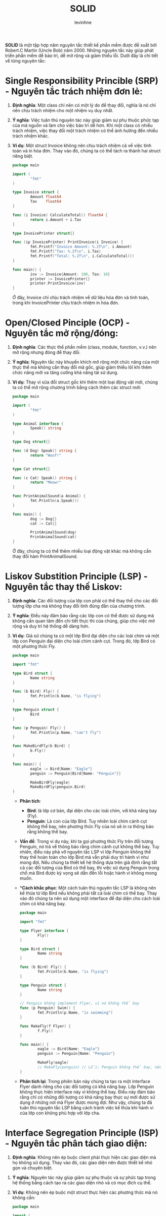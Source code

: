 #+title: SOLID
#+author: levinhne

**SOLID** là một tập hợp năm nguyên tắc thiết kế phần mềm được đề xuất bới Robert.C Martin (Uncle Bob) năm 2000. Những nguyên tắc này giúp phát triển phần mềm dễ bảo trì, dễ mở rộng và giảm thiểu lỗi. Dưới đây là chi tiết về từng nguyên tắc:

* Single Responsibility Princible (SRP) - Nguyên tắc trách nhiệm đơn lẻ:
  1. **Định nghĩa**: Một class chỉ nên có một lý do để thay đổi, nghĩa là nó chỉ nên chịu trách nhiệm cho một nhiệm vụ duy nhất.
  2. **Ý nghĩa**: Việc tuân thủ nguyên tác này giúp giảm sự phụ thuộc phức tạp của mã nguồn và làm cho việc bảo trì dễ hơn. Khi một class có nhiều trách nhiệm, việc thay đổi một trách nhiệm có thể ảnh hưởng đến nhiều trách nhiệm khác.
  3. **Ví dụ**: Một struct Invoice không nên chịu trách nhiệm cả về việc tính toán và in hóa đơn. Thay vào đó, chúng ta có thể tách ra thành hai struct riêng biệt.

       #+begin_src go
       package main

       import (
               "fmt"
       )

       type Invoice struct {
               Amount float64
               Tax    float64
       }

       func (i Invoice) CalculateTotal() float64 {
               return i.Amount + i.Tax
       }

       type InvoicePrinter struct{}

       func (ip InvoicePrinter) PrintInvoice(i Invoice) {
               fmt.Printf("Invoice Amount: %.2f\n", i.Amount)
               fmt.Printf("Tax: %.2f\n", i.Tax)
               fmt.Printf("Total: %.2f\n", i.CalculateTotal())
       }

       func main() {
               inv := Invoice{Amount: 100, Tax: 10}
               printer := InvoicePrinter{}
               printer.PrintInvoice(inv)
       }

       #+end_src

   Ở đây, Invoice chỉ chịu trách nhiệm về dữ liệu hóa đơn và tính toán, trong khi InvoicePrinter chịu trách nhiệm in hóa đơn.

* Open/Closed Pinciple (OCP) - Nguyên tắc mở rộng/đóng:
  1. **Định nghĩa**: Các thực thể phần mềm (class, module, function, v.v.) nên mở rộng nhưng đóng để thay đổi.
  2. **Ý nghĩa**: Nguyên tắc này khuyến khích mở rộng một chức năng của một thực thể mà không cần thay đổi mã gốc, giúp giảm thiểu lôĩ khi thêm chức năng mới va tăng cường khả năng tái sử dụng.
  3. **Ví dụ**: Thay vì sửa đổi struct gốc khi thêm một loại động vật mới, chúng ta có thể mở rộng chương trình bằng cách thêm các struct mới:

       #+begin_src go
       package main

       import (
               "fmt"
       )

       type Animal interface {
               Speak() string
       }

       type Dog struct{}

       func (d Dog) Speak() string {
               return "Woof!"
       }

       type Cat struct{}

       func (c Cat) Speak() string {
               return "Meow!"
       }

       func PrintAnimalSound(a Animal) {
               fmt.Println(a.Speak())
       }

       func main() {
               dog := Dog{}
               cat := Cat{}

               PrintAnimalSound(dog)
               PrintAnimalSound(cat)
       }
       #+end_src

       Ở đây, chúng ta có thể thêm nhiều loại động vật khác mà không cần thay đổi hàm PrintAnimalSound.

* Liskov Substition Principle (LSP) - Nguyên tắc thay thế Liskov:
  1. **Định nghĩa**: Các đối tượng của lớp con phải có thể thay thế cho các đối tượng lớp cha mà không thay đổi tính đúng đắn của chương trình.
  2. **Ý nghĩa**: Điều này đảm bảo rằng các lớp con có thể được sử dụng mà không cần quan tâm đến chi tiết thực thi của chúng, giúp cho việc mở rộng và duy trì hệ thống dễ dàng hơn.
  3. **Ví dụ**: Giả sử chúng ta có một lớp Bird đại diện cho các loài chim và một lớp con Penguin đại diện cho loài chim cánh cụt. Trong đó, lớp Bird có một phương thức Fly.

       #+begin_src go
       package main

       import "fmt"

       type Bird struct {
               Name string
       }

       func (b Bird) Fly() {
               fmt.Println(b.Name, "is flying")
       }

       type Penguin struct {
               Bird
       }

       func (p Penguin) Fly() {
               fmt.Println(p.Name, "can't fly")
       }

       func MakeBirdFly(b Bird) {
               b.Fly()
       }

       func main() {
               eagle := Bird{Name: "Eagle"}
               penguin := Penguin{Bird{Name: "Penguin"}}

               MakeBirdFly(eagle)
               MakeBirdFly(penguin.Bird)
       }

       #+end_src

     - **Phân tích**:
       - **Bird**: là lớp cơ bản,  đại diện cho các loài chim, với khả năng bay (Fly).
       - **Penguin**: Là con của lớp Bird. Tuy nhiên loài chim cánh cụt không thể bay, nên phương thức Fly của nó sẽ in ra thông báo rằng không thể bay.
     - **Vấn đề**:
       Trong ví dụ này, khi ta gọi phương thức Fly trên đối tượng Penguin, nó trả về thông báo rằng chim cánh cụt không thể bay. Tuy nhiên, điều này phá vỡ nguyên tắc LSP vì lớp Penguin không thể thay thế hoàn toàn cho lớp Bird mà vẫn phải duy trì hành vì như mong đợi.
       Nếu chúng ta thiết kế hệ thống dựa trên giả định rằng tất cả các đối tượng của Bird có thể bay, thì việc sử dụng Penguin trong chỗ mà Bird được kỳ vọng sẽ dẫn đến lỗi hoặc hành vi không mong muốn.
     - **Cách khắc phục*:
        Một cách tuân thủ nguyên tắc LSP là không nên kế thừa từ lớp Bird nếu không phải tất cả loài chim có thể bay. Thay vào đó chúng ta nên sử dụng một interface để đại diện cho cách loài chim có khả năng bay.

           #+begin_src go
           package main

           import "fmt"

           type Flyer interface {
                   Fly()
           }

           type Bird struct {
                   Name string
           }

           func (b Bird) Fly() {
                   fmt.Println(b.Name, "is flying")
           }

           type Penguin struct {
                   Name string
           }

           // Penguin không implement Flyer, vì nó không thể bay
           func (p Penguin) Swim() {
                   fmt.Println(p.Name, "is swimming")
           }

           func MakeFly(f Flyer) {
                   f.Fly()
           }

           func main() {
                   eagle := Bird{Name: "Eagle"}
                   penguin := Penguin{Name: "Penguin"}

                   MakeFly(eagle)
                   // MakeFly(penguin) // Lỗi: Penguin không thể bay, nên không được phép truyền vào
           }

           #+end_src

     - **Phân tích lại**:
        Trong phiên bản này chúng ta tạo ra một interface Flyer dành riêng cho các đối tượng có khả năng bay. Lớp Penguin không thực hiện interface này vì không thể bay. Điều này đảm bảo rằng chỉ có những đối tượng có khả năng bay thực sự mới được sử dụng ở những nơi mà Flyer được mong đợi.
        Như vậy, chúng ta đã tuân thủ nguyên tắc LSP bằng cách tránh việc kế thừa khi hành vi của lớp con không phù hợp với lớp cha.

* Interface Segregation Principle (ISP) - Nguyên tắc phân tách giao diện:
  1. **Định nghĩa**: Không nên ép buộc client phải thực hiện các giao diện mà họ không sử dụng. Thay vào đó, các giao diện nên được thiết kế nhỏ gọn và chuyên biệt.
 2. **Ý nghĩa**: Nguyên tác này giúp giảm sự phụ thuộc và sự phức tạp trong hệ thống bằng cách tạo ra các giao diện nhỏ và có mục đích cụ thể.
 3. **Ví dụ**: Không nên ép buộc một struct thực hiện các phương thức mà nó không cần:

      #+begin_src go
      package main

      import (
              "fmt"
      )

      type Printer interface {
              Print() string
      }

      type Scanner interface {
              Scan() string
      }

      type MultiFunctionDevice interface {
              Printer
              Scanner
      }

      type SimplePrinter struct{}

      func (sp SimplePrinter) Print() string {
              return "Printing..."
      }

      type AdvancedPrinterScanner struct{}

      func (aps AdvancedPrinterScanner) Print() string {
              return "Printing..."
      }

      func (aps AdvancedPrinterScanner) Scan() string {
              return "Scanning..."
      }

      func main() {
              sp := SimplePrinter{}
              fmt.Println(sp.Print())

              aps := AdvancedPrinterScanner{}
              fmt.Println(aps.Print())
              fmt.Println(aps.Scan())
      }

      #+end_src

   Ở đây, SimplePrinter chỉ cần thực hiện interface Printer, không cần phải implement phương thức Scan.

* Dependency Inversion Principle (DIP) - Nguyên tắc đảo ngược sự phụ thuộc:
  1. **Định nghĩa**: Các module cấp cap không nên phụ thuốc vào các module cấp thấp. Cả hai nên phụ thuộc vào các abstraction. Các abstraction không nên phụ thuộc và các chi tiết. Chi tiết nên phụ thuộc vào abstraction.
  2. **Ý nghĩa**: DIP khuyến khích việc sử dụng inerface hoặc abstract class để giảm sự phụ thuộc giữa các module, từ đó tăng cường tính linh hoạt và khả năng tái sử dụng của hệ thống.
  3. **Ví dụ**: Các module cấp cao không nên phụ thuộc vào các module cấp thấp, cả hai nên phụ thuộc vào abstraction.

       #+begin_src go
       package main

       import (
               "fmt"
       )

       // Abstraction
       type Database interface {
               Connect() string
       }

       // Concrete implementation
       type MySQLDatabase struct{}

       func (db MySQLDatabase) Connect() string {
               return "Connected to MySQL"
       }

       // High-level module
       type Application struct {
               Database Database
       }

       func (app Application) Start() {
               fmt.Println(app.Database.Connect())
       }

       func main() {
               mysql := MySQLDatabase{}
               app := Application{Database: mysql}
               app.Start()
       }
       #+end_src

       Trong ví dụ này, Application không phụ thuộc trực tiếp vào MySQLDatabase, mà phụ thuộc vào abstraction Database, giúp cho việc thay đổi hoặc mở rộng ứng dụng dễ dàng hơn mà không ảnh hưởng đến phần khác của trương trình.

**Kết luận**: Tuân thủ SOLID giúp tạo ra phần mềm có cấu trúc tốt, dễ bảo trì và mở rộng. Đây là những nguyên tác cở bản giúp lập trình viên thiết kế hệ thống linh hoạt và tránh những vấn đề thường gặp như mã phức tạp, khó bảo trì hoặc lỗi phát sinh khi mở rộng hệ thống.
